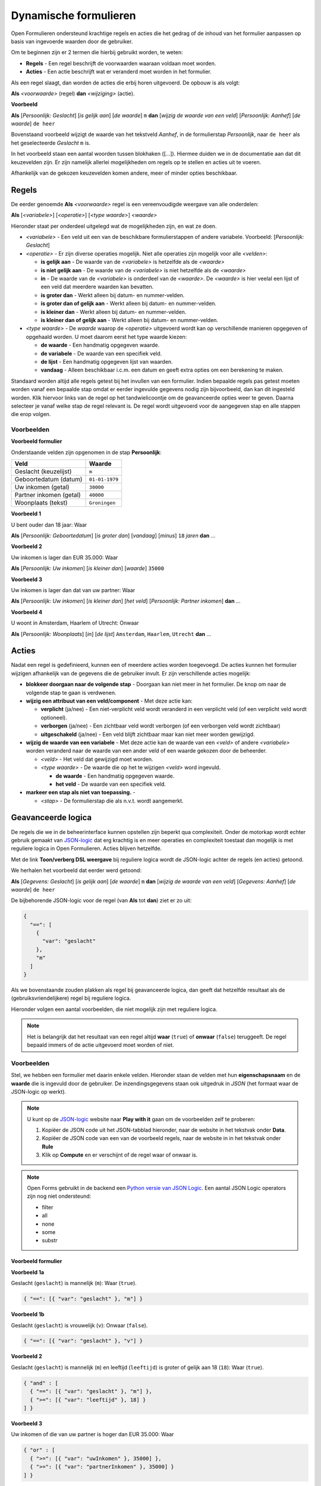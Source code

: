 .. _manual_logic:

======================
Dynamische formulieren
======================

Open Formulieren ondersteund krachtige regels en acties die het gedrag of de
inhoud van het formulier aanpassen op basis van ingevoerde waarden door de
gebruiker.

Om te beginnen zijn er 2 termen die hierbij gebruikt worden, te weten:

* **Regels** - Een regel beschrijft de voorwaarden waaraan voldaan moet worden.
* **Acties** - Een actie beschrijft wat er veranderd moet worden in het 
  formulier.

Als een regel slaagt, dan worden de acties die erbij horen uitgevoerd. De 
opbouw is als volgt:

**Als** *<voorwaarde>* (regel)
**dan** *<wijziging>* (actie).

**Voorbeeld**

**Als** [*Persoonlijk: Geslacht*] [*is gelijk aan*] [*de waarde*] ``m``
**dan** [*wijzig de waarde van een veld*] [*Persoonlijk: Aanhef*] [*de waarde*] 
``de heer``

Bovenstaand voorbeeld wijzigt de waarde van het tekstveld *Aanhef*, in de 
formulierstap *Persoonlijk*, naar ``de heer`` als het geselecteerde *Geslacht* 
``m`` is.

In het voorbeeld staan een aantal woorden tussen blokhaken ([...]). Hiermee
duiden we in de documentatie aan dat dit keuzevelden zijn. Er zijn namelijk
allerlei mogelijkheden om regels op te stellen en acties uit te voeren.

Afhankelijk van de gekozen keuzevelden komen andere, meer of minder opties 
beschikbaar.

.. image:: _assets/logica_voorbeeld.png
    :width: 100%


Regels
======

De eerder genoemde **Als** *<voorwaarde>* regel is een vereenvoudigde weergave
van alle onderdelen:

**Als** [*<variabele>*] [*<operatie>*] [*<type waarde>*] *<waarde>*

Hieronder staat per onderdeel uitgelegd wat de mogelijkheden zijn, en wat ze 
doen.

* *<variabele>* - Een veld uit een van de beschikbare formulierstappen of 
  andere variabele. Voorbeeld: [*Persoonlijk: Geslacht*]
* *<operatie>* - Er zijn diverse operaties mogelijk. Niet alle operaties zijn
  mogelijk voor alle *<velden>*:

  * **is gelijk aan** - De waarde van de *<variabele>* is hetzelfde als 
    de *<waarde>*
  * **is niet gelijk aan** - De waarde van de *<variabele>* is niet 
    hetzelfde als de *<waarde>*
  * **in** - De waarde van de *<variabele>* is onderdeel van de 
    *<waarde>*. De *<waarde>* is hier veelal een lijst of een veld dat 
    meerdere waarden kan bevatten.
  * **is groter dan** - Werkt alleen bij datum- en nummer-velden.
  * **is groter dan of gelijk aan** - Werkt alleen bij datum- en nummer-velden.
  * **is kleiner dan** - Werkt alleen bij datum- en nummer-velden.
  * **is kleiner dan of gelijk aan** - Werkt alleen bij datum- en nummer-velden.
* *<type waarde>* - De *waarde* waarop de *<operatie>* uitgevoerd wordt kan
  op verschillende manieren opgegeven of opgehaald worden. U moet daarom eerst
  het type waarde kiezen:

  * **de waarde** - Een handmatig opgegeven waarde.
  * **de variabele** - De waarde van een specifiek veld.
  * **de lijst** - Een handmatig opgegeven lijst van waarden.
  * **vandaag** - Alleen beschikbaar i.c.m. een datum en geeft extra opties om
    een berekening te maken.

Standaard worden altijd alle regels getest bij het invullen van een formulier. Indien
bepaalde regels pas getest moeten worden vanaf een bepaalde stap omdat er eerder
ingevulde gegevens nodig zijn bijvoorbeeld, dan kan dit ingesteld worden. Klik hiervoor
links van de regel op het tandwielicoontje om de geavanceerde opties weer te geven.
Daarna selecteer je vanaf welke stap de regel relevant is. De regel wordt uitgevoerd
voor de aangegeven stap en alle stappen die erop volgen.

Voorbeelden
-----------

**Voorbeeld formulier**

Onderstaande velden zijn opgenomen in de stap **Persoonlijk**:

========================  ==============
Veld                      Waarde 
========================  ==============
Geslacht (keuzelijst)     ``m``
Geboortedatum (datum)     ``01-01-1979``
Uw inkomen (getal)        ``30000``
Partner inkomen (getal)   ``40000``
Woonplaats (tekst)        ``Groningen``  
========================  ==============


**Voorbeeld 1**

U bent ouder dan 18 jaar: Waar

**Als** [*Persoonlijk: Geboortedatum*] [*is groter dan*] [*vandaag*] [*minus*] ``18`` *jaren* **dan** ...


**Voorbeeld 2**

Uw inkomen is lager dan EUR 35.000: Waar

**Als** [*Persoonlijk: Uw inkomen*] [*is kleiner dan*] [*waarde*] ``35000``


**Voorbeeld 3**

Uw inkomen is lager dan dat van uw partner: Waar

**Als** [*Persoonlijk: Uw inkomen*] [*is kleiner dan*] [*het veld*] [*Persoonlijk: Partner inkomen*] **dan** ...


**Voorbeeld 4**

U woont in Amsterdam, Haarlem of Utrecht: Onwaar

**Als** [*Persoonlijk: Woonplaats*] [*in*] [*de lijst*] ``Amsterdam``, ``Haarlem``, ``Utrecht`` **dan** ...


Acties
======

Nadat een regel is gedefinieerd, kunnen een of meerdere acties worden 
toegevoegd. De acties kunnen het formulier wijzigen afhankelijk van de 
gegevens die de gebruiker invult. Er zijn verschillende acties mogelijk:

* **blokkeer doorgaan naar de volgende stap** - Doorgaan kan niet meer in 
  het formulier. De knop om naar de volgende stap te gaan is verdwenen.
* **wijzig een attribuut van een veld/component** - Met deze actie kan:

  * **verplicht** (ja/nee) - Een niet-verplicht veld wordt veranderd in een 
    verplicht veld (of een verplicht veld wordt optioneel).
  * **verborgen** (ja/nee) - Een zichtbaar veld wordt verborgen (of een 
    verborgen veld wordt zichtbaar)
  * **uitgeschakeld** (ja/nee) - Een veld blijft zichtbaar maar kan niet meer
    worden gewijzigd.
* **wijzig de waarde van een variabele** - Met deze actie kan de 
  waarde van een *<veld>* of andere *<variabele>* worden veranderd naar de waarde van een ander 
  veld of een waarde gekozen door de beheerder.

  * *<veld>* - Het veld dat gewijzigd moet worden.
  * *<type waarde>* - De waarde die op het te wijzigen *<veld>* word ingevuld.

    * **de waarde** - Een handmatig opgegeven waarde.
    * **het veld** - De waarde van een specifiek veld.
* **markeer een stap als niet van toepassing.** - 

  * *<stap>* - De formulierstap die als n.v.t. wordt aangemerkt.


Geavanceerde logica
===================

De regels die we in de beheerinterface kunnen opstellen zijn beperkt qua 
complexiteit. Onder de motorkap wordt echter gebruik gemaakt van `JSON-logic`_
dat erg krachtig is en meer operaties en complexiteit toestaat dan mogelijk is 
met reguliere logica in Open Formulieren. Acties blijven hetzelfde.

Met de link **Toon/verberg DSL weergave** bij reguliere logica wordt de 
JSON-logic achter de regels (en acties) getoond.

We herhalen het voorbeeld dat eerder werd getoond:

**Als** [*Gegevens: Geslacht*] [*is gelijk aan*] [*de waarde*] ``m``
**dan** [*wijzig de waarde van een veld*] [*Gegevens: Aanhef*] [*de waarde*] 
``de heer``

De bijbehorende JSON-logic voor de regel (van **Als** tot **dan**) ziet er zo
uit:

.. code:: json

   {
     "==": [
       {
         "var": "geslacht"
       },
       "m"
     ]
   }


Als we bovenstaande zouden plakken als regel bij geavanceerde logica, dan geeft
dat hetzelfde resultaat als de (gebruiksvriendelijkere) regel bij reguliere 
logica.

Hieronder volgen een aantal voorbeelden, die niet mogelijk zijn met reguliere
logica.

.. note::

   Het is belangrijk dat het resultaat van een regel altijd **waar** (``true``)
   of **onwaar** (``false``) teruggeeft. De regel bepaald immers of de actie 
   uitgevoerd moet worden of niet.


Voorbeelden
-----------

Stel, we hebben een formulier met daarin enkele velden. Hieronder staan de 
velden met hun **eigenschapsnaam** en de **waarde** die is ingevuld door de 
gebruiker. De inzendingsgegevens staan ook uitgedruk in *JSON* (het formaat
waar de JSON-logic op werkt).

.. note::

    U kunt op de `JSON-logic`_ website naar **Play with it** gaan om de 
    voorbeelden zelf te proberen:

    1. Kopiëer de JSON code uit het JSON-tabblad hieronder, naar de website in 
       het tekstvak onder **Data**.
    2. Kopiëer de JSON code van een van de voorbeeld regels, naar de website in
       in het tekstvak onder **Rule**
    3. Klik op **Compute** en er verschijnt of de regel waar of onwaar is.

    .. image:: _assets/jsonlogic.png
       :width: 100%

.. note::

    Open Forms gebruikt in de backend een `Python versie van JSON Logic`_. Een aantal JSON Logic operators zijn nog
    niet ondersteund:

    * filter
    * all
    * none
    * some
    * substr

.. _Python versie van JSON Logic: https://github.com/maykinmedia/json-logic-py


Voorbeeld formulier
^^^^^^^^^^^^^^^^^^^

.. tabs::

   .. tab:: Formulier

      ========================  ============================  ==============
      Veld                      Eigenschapnaam / Variabele    Waarde 
      ========================  ============================  ==============
      Geslacht (keuzelijst)     ``geslacht``                  ``m``
      Leeftijd (getal)          ``leeftijd``                  ``18``
      Uw inkomen (getal)        ``uwInkomen``                 ``30000``
      Partner inkomen (getal)   ``partnerInkomen``            ``40000``
      ========================  ============================  ==============

   .. tab:: JSON

      .. code:: json

         {
           "geslacht": "m",
           "leeftijd": 18,
           "uwInkomen": 30000,
           "partnerInkomen": 40000
         }


**Voorbeeld 1a**

Geslacht (``geslacht``) is mannelijk (``m``): Waar (``true``).

.. code:: json

   { "==": [{ "var": "geslacht" }, "m"] }


**Voorbeeld 1b**

Geslacht (``geslacht``) is vrouwelijk (``v``): Onwaar (``false``).

.. code:: json

   { "==": [{ "var": "geslacht" }, "v"] }


**Voorbeeld 2**

Geslacht (``geslacht``) is mannelijk (``m``) en leeftijd (``leeftijd``) is 
groter of gelijk aan 18 (``18``): Waar (``true``).

.. code:: json

   { "and" : [
     { "==": [{ "var": "geslacht" }, "m"] },
     { ">=": [{ "var": "leeftijd" }, 18] }
   ] }


**Voorbeeld 3**

Uw inkomen of die van uw partner is hoger dan EUR 35.000: Waar

.. code:: json

   { "or" : [
     { ">=": [{ "var": "uwInkomen" }, 35000] },
     { ">=": [{ "var": "partnerInkomen" }, 35000] }
   ] }


**Voorbeeld 4**

Het inkomen van u en uw partner is samen hoger dan EUR 60.000: Waar

.. code:: json

   { ">=" : [
     { "+": [
       { "var": "uwInkomen" },
       { "var": "partnerInkomen" }
     ]},
     60000
   ] }


**Voorbeeld 5**

U bent mannelijk, 18 jaar of ouder, en het gemiddelde inkomen van u en uw 
partner is hoger dan of gelijk aan EUR 35.000: Waar

.. code:: json

   { "and" : [
     { "==": [{ "var": "geslacht" }, "m"]},
     { ">=": [{ "var": "leeftijd" }, 18]},
     { ">=" : [
       {"/": [
         {"+": [
           { "var": "uwInkomen" },
           { "var": "partnerInkomen" }
         ]},
         2
       ]},
       35000
     ] }
   ] }


.. note::

    Dit voorbeeld is ook opgenomen als 
    :ref:`voorbeeld formulier <example_advanced_logic>` welke u kunt 
    downloaden.

.. _`JSON-logic`: https://jsonlogic.com/

Voorbeeld met vergelijking van datum en tijd
^^^^^^^^^^^^^^^^^^^^^^^^^^^^^^^^^^^^^^^^^^^^

Het is mogelijk om de datum / tijd component te vergelijken met de huidige datum / tijd.

Bijvoorbeeld, deze trigger checkt of de datum / tijd van een evenement meer dan 24u in de toekomst is:

.. tabs::

   .. tab:: "duration" operator

      .. code:: json

          {
              ">": [
                  {"datetime": {"var": "datumTijdEvenement"}},
                  {"datetime": {"+": [{"var": "now"}, {"duration": "PT24H"}]}},
              ]
          }

   .. tab:: "rdelta" operator

      Deze operator is verouderd en het is beter om de "duration" operator te gebruiken.

      .. code:: json

         {
            ">": [
                {"datetime": {"var": "datumTijdEvenement"}},
                {"+": [{"var": "now"}, {"rdelta": [0, 0, 0, 24]}]},
            ]
         }

Met ``duration`` is het mogelijk om berekeningen met datums te doen. De ``duration`` operator moet een `ISO 8601 'Duration'`_
bevatten. In de trigger hierboven, wordt een periode van 24 uren toegevoegd aan de datum / tijd van nu (``{"var": "now"}``).

``duration`` mag ook met datums worden gebruikt. Bijvoorbeeld:


.. code:: json

    {
        ">": [
            {"date": {"var": "datumEvenement"}},
            {"date": {"+": [{"var": "today"}, {"duration": "P1M"}]}},
        ]
    }

In de trigger hierboven, wordt een periode van 1 maand toegevoegd aan de datum van vandaag (``{"var": "today"}``).
Als vandaag ``"2023-02-01"`` is, dan is ``"2023-03-01"`` het resultaat van
``{"+": [{"var": "today"}, {"duration": "P1M"}]}``.

.. _ISO 8601 'Duration': https://en.wikipedia.org/wiki/ISO_8601#Durations


Voorbeeld met vergelijking van tijdsperiodes
^^^^^^^^^^^^^^^^^^^^^^^^^^^^^^^^^^^^^^^^^^^^

Het is ook mogelijk om tijdsperiodes te vergelijken.

Bijvoorbeeld, deze trigger checkt of de periode tussen ``geboorteDatum`` en ``evenementDatum`` meer dan 18 jaren is.

.. code:: json

   {
       "<": [
           {
               "duration": {
                   "-": [{"date": {"var": "geboorteDatum"}}, {"date": {"var": "evenementDatum"}}]
               }
           },
           {"duration": "P18Y"},
       ]
   }
